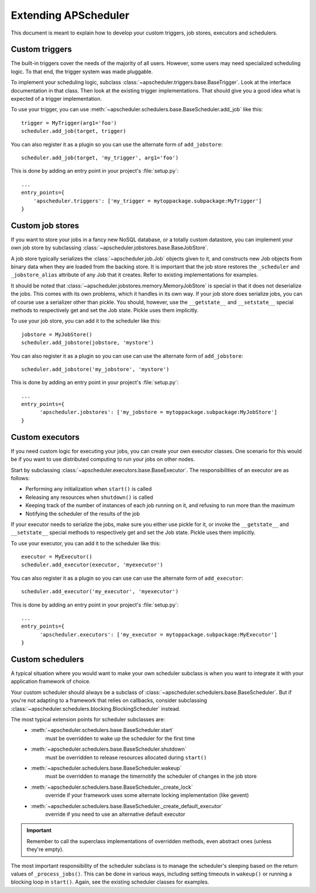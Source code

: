 #####################
Extending APScheduler
#####################

This document is meant to explain how to develop your custom triggers, job stores, executors and
schedulers.


Custom triggers
---------------

The built-in triggers cover the needs of the majority of all users.
However, some users may need specialized scheduling logic. To that end, the trigger system was made
pluggable.

To implement your scheduling logic, subclass :class:`~apscheduler.triggers.base.BaseTrigger`.
Look at the interface documentation in that class. Then look at the existing trigger
implementations. That should give you a good idea what is expected of a trigger implementation.

To use your trigger, you can use :meth:`~apscheduler.schedulers.base.BaseScheduler.add_job` like
this::

  trigger = MyTrigger(arg1='foo')
  scheduler.add_job(target, trigger)

You can also register it as a plugin so you can use the alternate form of
``add_jobstore``::

  scheduler.add_job(target, 'my_trigger', arg1='foo')

This is done by adding an entry point in your project's :file:`setup.py`::

  ...
  entry_points={
      'apscheduler.triggers': ['my_trigger = mytoppackage.subpackage:MyTrigger']
  }


Custom job stores
-----------------

If you want to store your jobs in a fancy new NoSQL database, or a totally custom datastore, you
can implement your own job store by subclassing :class:`~apscheduler.jobstores.base.BaseJobStore`.

A job store typically serializes the :class:`~apscheduler.job.Job` objects given to it, and
constructs new Job objects from binary data when they are loaded from the backing store. It is
important that the job store restores the ``_scheduler`` and ``_jobstore_alias`` attribute of any
Job that it creates. Refer to existing implementations for examples.

It should be noted that :class:`~apscheduler.jobstores.memory.MemoryJobStore` is special in that it
does not deserialize the jobs. This comes with its own problems, which it handles in its own way.
If your job store does serialize jobs, you can of course use a serializer other than pickle.
You should, however, use the ``__getstate__`` and ``__setstate__`` special methods to respectively
get and set the Job state. Pickle uses them implicitly.

To use your job store, you can add it to the scheduler like this::

  jobstore = MyJobStore()
  scheduler.add_jobstore(jobstore, 'mystore')

You can also register it as a plugin so you can use can use the alternate form of
``add_jobstore``::

  scheduler.add_jobstore('my_jobstore', 'mystore')

This is done by adding an entry point in your project's :file:`setup.py`::

  ...
  entry_points={
        'apscheduler.jobstores': ['my_jobstore = mytoppackage.subpackage:MyJobStore']
  }


Custom executors
----------------

If you need custom logic for executing your jobs, you can create your own executor classes.
One scenario for this would be if you want to use distributed computing to run your jobs on other
nodes.

Start by subclassing :class:`~apscheduler.executors.base.BaseExecutor`.
The responsibilities of an executor are as follows:

* Performing any initialization when ``start()`` is called
* Releasing any resources when ``shutdown()`` is called
* Keeping track of the number of instances of each job running on it, and refusing to run more
  than the maximum
* Notifying the scheduler of the results of the job

If your executor needs to serialize the jobs, make sure you either use pickle for it, or invoke the
``__getstate__`` and ``__setstate__`` special methods to respectively get and set the Job state.
Pickle uses them implicitly.

To use your executor, you can add it to the scheduler like this::

  executor = MyExecutor()
  scheduler.add_executor(executor, 'myexecutor')

You can also register it as a plugin so you can use can use the alternate form of
``add_executor``::

  scheduler.add_executor('my_executor', 'myexecutor')

This is done by adding an entry point in your project's :file:`setup.py`::

  ...
  entry_points={
        'apscheduler.executors': ['my_executor = mytoppackage.subpackage:MyExecutor']
  }


Custom schedulers
-----------------

A typical situation where you would want to make your own scheduler subclass is when you want to
integrate it with your
application framework of choice.

Your custom scheduler should always be a subclass of
:class:`~apscheduler.schedulers.base.BaseScheduler`. But if you're not adapting to a framework that
relies on callbacks, consider subclassing
:class:`~apscheduler.schedulers.blocking.BlockingScheduler` instead.

The most typical extension points for scheduler subclasses are:
  * :meth:`~apscheduler.schedulers.base.BaseScheduler.start`
        must be overridden to wake up the scheduler for the first time
  * :meth:`~apscheduler.schedulers.base.BaseScheduler.shutdown`
        must be overridden to release resources allocated during ``start()``
  * :meth:`~apscheduler.schedulers.base.BaseScheduler.wakeup`
        must be overridden to manage the timernotify the scheduler of changes in the job store
  * :meth:`~apscheduler.schedulers.base.BaseScheduler._create_lock`
        override if your framework uses some alternate locking implementation (like gevent)
  * :meth:`~apscheduler.schedulers.base.BaseScheduler._create_default_executor`
        override if you need to use an alternative default executor

.. important:: Remember to call the superclass implementations of overridden methods, even abstract
   ones (unless they're empty).

The most important responsibility of the scheduler subclass is to manage the scheduler's sleeping
based on the return values of ``_process_jobs()``. This can be done in various ways, including
setting timeouts in ``wakeup()`` or running a blocking loop in ``start()``. Again, see the existing
scheduler classes for examples.
